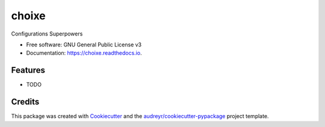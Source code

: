 ======
choixe
======


.. image:: https://img.shields.io/pypi/v/choixe.svg
        :target: https://pypi.python.org/pypi/choixe

.. image:: https://img.shields.io/travis/m4nh/choixe.svg
        :target: https://travis-ci.com/m4nh/choixe

.. image:: https://readthedocs.org/projects/choixe/badge/?version=latest
        :target: https://choixe.readthedocs.io/en/latest/?badge=latest
        :alt: Documentation Status


.. image:: https://pyup.io/repos/github/m4nh/choixe/shield.svg
     :target: https://pyup.io/repos/github/m4nh/choixe/
     :alt: Updates



Configurations Superpowers


* Free software: GNU General Public License v3
* Documentation: https://choixe.readthedocs.io.


Features
--------

* TODO

Credits
-------

This package was created with Cookiecutter_ and the `audreyr/cookiecutter-pypackage`_ project template.

.. _Cookiecutter: https://github.com/audreyr/cookiecutter
.. _`audreyr/cookiecutter-pypackage`: https://github.com/audreyr/cookiecutter-pypackage
